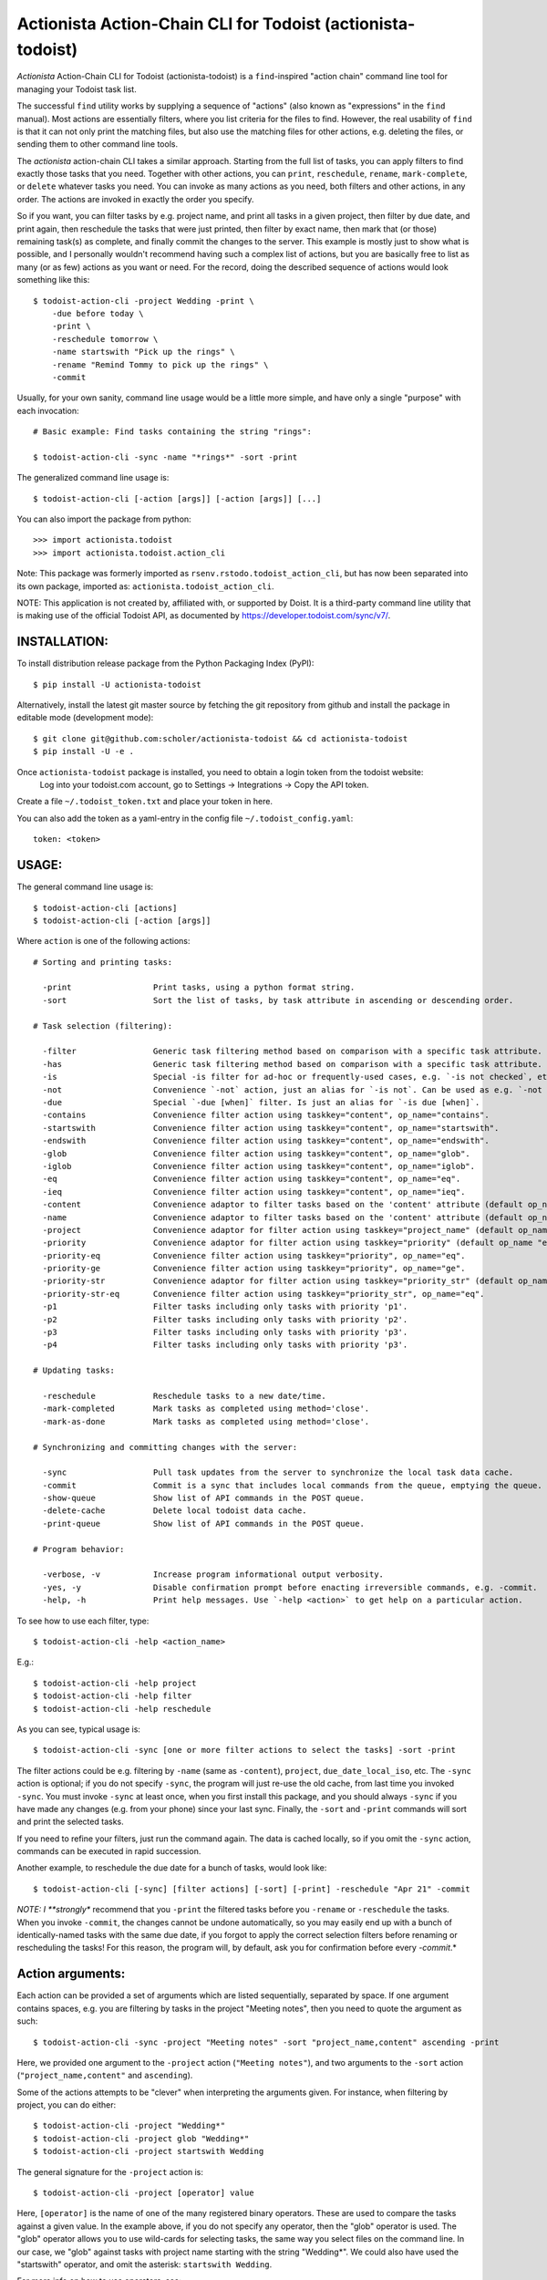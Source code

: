 

Actionista Action-Chain CLI for Todoist (actionista-todoist)
============================================================

*Actionista* Action-Chain CLI for Todoist (actionista-todoist)
is a ``find``-inspired "action chain" command line tool for managing your Todoist task list.

The successful ``find`` utility works by supplying a sequence of "actions"
(also known as "expressions" in the ``find`` manual).
Most actions are essentially filters, where you list criteria for the files to find.
However, the real usability of ``find`` is that it can not only print the matching files,
but also use the matching files for other actions, e.g. deleting the files,
or sending them to other command line tools.

The *actionista* action-chain CLI takes a similar approach.
Starting from the full list of tasks, you can apply filters to find exactly those tasks that you need.
Together with other actions, you can ``print``, ``reschedule``, ``rename``, ``mark-complete``, or ``delete``
whatever tasks you need.
You can invoke as many actions as you need, both filters and other actions, in any order.
The actions are invoked in exactly the order you specify.


So if you want, you can filter tasks by e.g. project name, and print all tasks in a given project,
then filter by due date, and print again, then reschedule the tasks that were just printed,
then filter by exact name, then mark that (or those) remaining task(s) as complete,
and finally commit the changes to the server.
This example is mostly just to show what is possible,
and I personally wouldn't recommend having such a complex list of actions,
but you are basically free to list as many (or as few) actions as you want or need.
For the record, doing the described sequence of actions would look something like this::

    $ todoist-action-cli -project Wedding -print \
        -due before today \
        -print \
        -reschedule tomorrow \
        -name startswith "Pick up the rings" \
        -rename "Remind Tommy to pick up the rings" \
        -commit


Usually, for your own sanity, command line usage would be a little more simple, and have only a single "purpose"
with each invocation::

    # Basic example: Find tasks containing the string "rings":

    $ todoist-action-cli -sync -name "*rings*" -sort -print



The generalized command line usage is::

    $ todoist-action-cli [-action [args]] [-action [args]] [...]


You can also import the package from python::

    >>> import actionista.todoist
    >>> import actionista.todoist.action_cli

Note: This package was formerly imported as ``rsenv.rstodo.todoist_action_cli``,
but has now been separated into its own package, imported as: ``actionista.todoist_action_cli``.


NOTE: This application is not created by, affiliated with, or supported by Doist.
It is a third-party command line utility that is making use of the official Todoist API,
as documented by https://developer.todoist.com/sync/v7/.



INSTALLATION:
-------------

To install distribution release package from the Python Packaging Index (PyPI)::

    $ pip install -U actionista-todoist


Alternatively, install the latest git master source by fetching the git repository from github
and install the package in editable mode (development mode)::

    $ git clone git@github.com:scholer/actionista-todoist && cd actionista-todoist
    $ pip install -U -e .



Once ``actionista-todoist`` package is installed, you need to obtain a login token from the todoist website:
    Log into your todoist.com account, go to Settings → Integrations → Copy the API token.

Create a file ``~/.todoist_token.txt`` and place your token in here.


You can also add the token as a yaml-entry in the config file ``~/.todoist_config.yaml``::

    token: <token>




USAGE:
------

The general command line usage is::

    $ todoist-action-cli [actions]
    $ todoist-action-cli [-action [args]]

Where ``action`` is one of the following actions::

    # Sorting and printing tasks:

      -print                 Print tasks, using a python format string.
      -sort                  Sort the list of tasks, by task attribute in ascending or descending order.

    # Task selection (filtering):

      -filter                Generic task filtering method based on comparison with a specific task attribute.
      -has                   Generic task filtering method based on comparison with a specific task attribute.
      -is                    Special -is filter for ad-hoc or frequently-used cases, e.g. `-is not checked`, etc.
      -not                   Convenience `-not` action, just an alias for `-is not`. Can be used as e.g. `-not recurring`.
      -due                   Special `-due [when]` filter. Is just an alias for `-is due [when]`.
      -contains              Convenience filter action using taskkey="content", op_name="contains".
      -startswith            Convenience filter action using taskkey="content", op_name="startswith".
      -endswith              Convenience filter action using taskkey="content", op_name="endswith".
      -glob                  Convenience filter action using taskkey="content", op_name="glob".
      -iglob                 Convenience filter action using taskkey="content", op_name="iglob".
      -eq                    Convenience filter action using taskkey="content", op_name="eq".
      -ieq                   Convenience filter action using taskkey="content", op_name="ieq".
      -content               Convenience adaptor to filter tasks based on the 'content' attribute (default op_name 'iglob').
      -name                  Convenience adaptor to filter tasks based on the 'content' attribute (default op_name 'iglob').
      -project               Convenience adaptor for filter action using taskkey="project_name" (default op_name "iglob").
      -priority              Convenience adaptor for filter action using taskkey="priority" (default op_name "eq").
      -priority-eq           Convenience filter action using taskkey="priority", op_name="eq".
      -priority-ge           Convenience filter action using taskkey="priority", op_name="ge".
      -priority-str          Convenience adaptor for filter action using taskkey="priority_str" (default op_name "eq").
      -priority-str-eq       Convenience filter action using taskkey="priority_str", op_name="eq".
      -p1                    Filter tasks including only tasks with priority 'p1'.
      -p2                    Filter tasks including only tasks with priority 'p2'.
      -p3                    Filter tasks including only tasks with priority 'p3'.
      -p4                    Filter tasks including only tasks with priority 'p3'.

    # Updating tasks:

      -reschedule            Reschedule tasks to a new date/time.
      -mark-completed        Mark tasks as completed using method='close'.
      -mark-as-done          Mark tasks as completed using method='close'.

    # Synchronizing and committing changes with the server:

      -sync                  Pull task updates from the server to synchronize the local task data cache.
      -commit                Commit is a sync that includes local commands from the queue, emptying the queue. Raises SyncError.
      -show-queue            Show list of API commands in the POST queue.
      -delete-cache          Delete local todoist data cache.
      -print-queue           Show list of API commands in the POST queue.

    # Program behavior:

      -verbose, -v           Increase program informational output verbosity.
      -yes, -y               Disable confirmation prompt before enacting irreversible commands, e.g. -commit.
      -help, -h              Print help messages. Use `-help <action>` to get help on a particular action.

To see how to use each filter, type::

    $ todoist-action-cli -help <action_name>

E.g.::

    $ todoist-action-cli -help project
    $ todoist-action-cli -help filter
    $ todoist-action-cli -help reschedule



As you can see, typical usage is::

    $ todoist-action-cli -sync [one or more filter actions to select the tasks] -sort -print

The filter actions could be e.g. filtering by ``-name`` (same as ``-content``),
``project``, ``due_date_local_iso``, etc.
The ``-sync`` action is optional; if you do not specify ``-sync``, the program will just re-use the old cache,
from last time you invoked ``-sync``. You must invoke ``-sync`` at least once, when you first install this package,
and you should always ``-sync`` if you have made any changes (e.g. from your phone) since your last sync.
Finally, the ``-sort`` and ``-print`` commands will sort and print the selected tasks.

If you need to refine your filters, just run the command again. The data is cached locally,
so if you omit the ``-sync`` action, commands can be executed in rapid succession.


Another example, to reschedule the due date for a bunch of tasks, would look like::

    $ todoist-action-cli [-sync] [filter actions] [-sort] [-print] -reschedule "Apr 21" -commit


*NOTE: I **strongly** recommend that you ``-print`` the filtered tasks before you
``-rename`` or ``-reschedule`` the tasks. When you invoke ``-commit``, the changes cannot be undone automatically,
so you may easily end up with a bunch of identically-named tasks with the same due date, if you forgot to
apply the correct selection filters before renaming or rescheduling the tasks!
For this reason, the program will, by default, ask you for confirmation before every `-commit`.*


Action arguments:
-----------------


Each action can be provided a set of arguments which are listed sequentially, separated by space.
If one argument contains spaces, e.g. you are filtering by tasks in the project "Meeting notes",
then you need to quote the argument as such::

    $ todoist-action-cli -sync -project "Meeting notes" -sort "project_name,content" ascending -print

Here, we provided one argument to the ``-project`` action (``"Meeting notes"``),
and two arguments to the ``-sort`` action (``"project_name,content"`` and ``ascending``).

Some of the actions attempts to be "clever" when interpreting the arguments given.
For instance, when filtering by project, you can do either::

    $ todoist-action-cli -project "Wedding*"
    $ todoist-action-cli -project glob "Wedding*"
    $ todoist-action-cli -project startswith Wedding

The general signature for the ``-project`` action is::

    $ todoist-action-cli -project [operator] value

Here, ``[operator]`` is the name of one of the many registered binary operators.
These are used to compare the tasks against a given value.
In the example above, if you do not specify any operator, then the "glob" operator is used.
The "glob" operator allows you to use wild-cards for selecting tasks, the same way you select files on the command line.
In our case, we "glob" against tasks with project name starting with the string "Wedding*".
We could also have used the "startswith" operator, and omit the asterisk:  ``startswith Wedding``.

For more info on how to use operators, see::

    $ todoist-action-cli -help operators





Ad-hoc CLI:
------------

Installing this project (``actionista-todoist``) with ``pip`` will also give you some
"ad-hoc" command line interface entry points::

    $ todoist <command> <args>
    $ todoist print-query <query> [<print-fmt>]
    $ todoist print-completed-today [<print-fmt>]
    $ todoist print-today-or-overdue-items [<print-fmt>]

    # And a couple of endpoints with convenient defaults, e.g.:

    $ todoist_today_or_overdue




Note: Other python-based Todoist projects
------------------------------------------

**Other Todoist CLI packages that I know about:**

* [todoist-cli](https://pypi.org/project/todoist-cli/0.0.1/) -
    A command line interface for batch creating Todoist tasks from a file.
    Makes manual requests against the web API url (rather than using the official todoist-python package).
    No updates since January 2016.
* [todoicli](https://pypi.org/project/todoicli/) - A rather new project (as of April 2018).
    Focuses on pre-defined queries for listing tasks, e.g. "today and overdue", "next 7 days", etc.
    Lots of other functionality, pretty extensive code base.
    Uses the official ``todoist-python`` package.
* {pydoist}(https://pypi.org/project/Pydoist/) - A basic CLI to add Todoist tasks from the command line.

**Other general python Todoist packages:**

* python-todoist - The official python 'Todoist' package from Doist (the company behind Todoist).
    Is currently using the version 7.0 "Sync" API.
* [pytodoist](https://pypi.org/project/pytodoist/) - An alternative Todoist API package.
    Also uses the v7 Sync API.
    A rather different approach to API wrapping, perhaps more object oriented.
    Focused on modelling individual Users/Projects/Tasks/Notes,
    where the official todoist-python package has *managers* as the central unit
    (ItemsManager, ProjectsManager, NotesManager).



